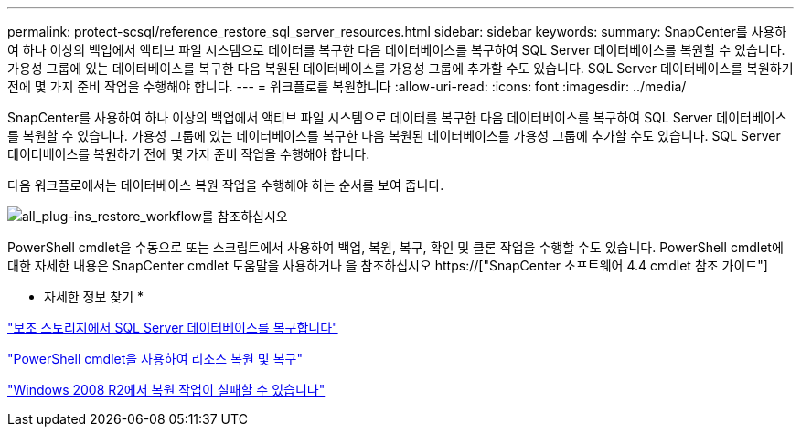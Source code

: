 ---
permalink: protect-scsql/reference_restore_sql_server_resources.html 
sidebar: sidebar 
keywords:  
summary: SnapCenter를 사용하여 하나 이상의 백업에서 액티브 파일 시스템으로 데이터를 복구한 다음 데이터베이스를 복구하여 SQL Server 데이터베이스를 복원할 수 있습니다. 가용성 그룹에 있는 데이터베이스를 복구한 다음 복원된 데이터베이스를 가용성 그룹에 추가할 수도 있습니다. SQL Server 데이터베이스를 복원하기 전에 몇 가지 준비 작업을 수행해야 합니다. 
---
= 워크플로를 복원합니다
:allow-uri-read: 
:icons: font
:imagesdir: ../media/


[role="lead"]
SnapCenter를 사용하여 하나 이상의 백업에서 액티브 파일 시스템으로 데이터를 복구한 다음 데이터베이스를 복구하여 SQL Server 데이터베이스를 복원할 수 있습니다. 가용성 그룹에 있는 데이터베이스를 복구한 다음 복원된 데이터베이스를 가용성 그룹에 추가할 수도 있습니다. SQL Server 데이터베이스를 복원하기 전에 몇 가지 준비 작업을 수행해야 합니다.

다음 워크플로에서는 데이터베이스 복원 작업을 수행해야 하는 순서를 보여 줍니다.

image::../media/all_plug_ins_restore_workflow.png[all_plug-ins_restore_workflow를 참조하십시오]

PowerShell cmdlet을 수동으로 또는 스크립트에서 사용하여 백업, 복원, 복구, 확인 및 클론 작업을 수행할 수도 있습니다. PowerShell cmdlet에 대한 자세한 내용은 SnapCenter cmdlet 도움말을 사용하거나 을 참조하십시오 https://["SnapCenter 소프트웨어 4.4 cmdlet 참조 가이드"]

* 자세한 정보 찾기 *

link:task_restore_a_sql_server_database_from_secondary_storage.html["보조 스토리지에서 SQL Server 데이터베이스를 복구합니다"]

link:task_restore_and_recover_resources_using_powershell_cmdlets_for_sql.html["PowerShell cmdlet을 사용하여 리소스 복원 및 복구"]

link:https://kb.netapp.com/Advice_and_Troubleshooting/Data_Protection_and_Security/SnapCenter/Restore_operation_might_fail_on_Windows_2008_R2["Windows 2008 R2에서 복원 작업이 실패할 수 있습니다"]
